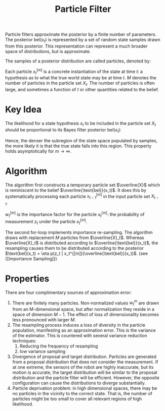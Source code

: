 :PROPERTIES:
:ID:       ea8fc8e1-c12b-41fc-a1ea-8eb54f670388
:END:
#+title: Particle Filter

Particle filters approximate the posterior by a finite number of
parameters. The posterior $\text{bel}(x_t)$ is represented by a set of
random state samples drawn from this posterior. This representation
can represent a much broader space of distributions, but is
approximate.

The samples of a posterior distribution are called particles, denoted
by:

\begin{equation}
  X_t := x_t^{[1]}, x_t^{[2]}, \dots
\end{equation}

Each particle $x_t^{[m]}$ is a concrete instantiation of the state at
time $t$: a hypothesis as to what the true world state may be at time
$t$. $M$ denotes the number of particles in the particle set $X_t$.
The number of particles is often large, and sometimes a function of
$t$ or other quantities related to the belief.

* Key Idea
The likelihood for a state hypothesis $x_t$ to be included in the
particle set $X_t$ should be proportional to its Bayes filter
posterior $\text{bel}(x_t)$:

\begin{equation}
  x_t^{[m]} \sim p(x_t : z_{1:t}, u_{1:t})
\end{equation}

Hence, the denser the subregion of the state space populated by
samples, the more likely it is that the true state falls into this
region. This property holds asymptotically for $m \rightarrow \infty$.

* Algorithm

The algorithm first constructs a temporary particle set $\overline{X}$
which is reminiscent to the belief $\overline{\text{bel}}(x_t)$. It
does this by systematically processing each particle $x_{t-1}^{[m]}$
in the input particle set $X_{t-1}$.

\begin{algorithm}
  \caption{Particle Filter}
  \label{particle_filter}
  \begin{algorithmic}[1]
    \Procedure{ParticleFilter}{$X_{t-1}, u_t, z_t$}
    \State $\overline{X}_t = X_t = \phi$
    \For {$m = 1 \text{ to } M$}
    \State sample $x_t^{[m]} \sim p(x_t | u_t, x_{t-1}^{[m]})$
    \State $w_t^{[m]} = p(z_t | x_t^{[m]})$
    \State $\overline{X}_t = \overline{X}_t + \langle x_t^{[m]} , w_t^{[m]} \rangle$
    \EndFor
    \For {$m = 1 \text{ to } M$}
    \State draw $i$ with probability $\proportional w_t^{[i]}$
    \State add $x_t^{[i]} to X_t$
    \EndFor
    \State \Return $X_t$
    \EndProcedure
  \end{algorithmic}
\end{algorithm}

$w_t^{[m]}$ is the importance factor for the particle $x_t^{[m]}$: the
probability of measurement $z_t$ under the particle $x_t^{[m]}$.

The second for-loop implements importance re-sampling. The algorithm
draws with replacement $M$ particles from $\overline{X}_t$. Whereas
$\overline{X}_t$ is distributed according to
$\overline{\text{bel}}(x_t)$, the resampling causes them to be
distributed according to the posterior $\text{bel}(x_t) = \eta p(z_t |
x_t^{[m]})\overline{\text{bel}}(x_t)$. (see {[Importance Sampling]})

* Properties

There are four complimentary sources of approximation error:

1. There are finitely many particles. Non-normalized values $w_t^{m}$
   are drawn from an M-dimensional space, but after normalization they
   reside in a space of dimension $M-1$. The effect of loss of
   dimensionality becomes less pronounced with larger $M$.
2. The resampling process induces a loss of diversity in the particle
   population, manifesting as an approximation error. This is the
   variance of the estimator. This is countered with several variance
   reduction techniques:
   1. Reducing the frequency of resampling
   2. low variance sampling
3. Divergence of proposal and target distribution. Particles are
   generated from a proposal distribution that does not consider the
   measurement. If at one extreme, the sensors of the robot are highly
   inaccurate, but its motion is accurate, the target distribution
   will be similar to the proposal distribution and the particle
   filter will be efficient. However, the opposite configuration can
   cause the distributions to diverge substantially.
4. Particle deprivation problem: in high dimensional spaces, there may
   be no particles in the vicinity to the correct state. That is,
   the number of particles might be too small to cover all relevant
   regions of high likelihood.
